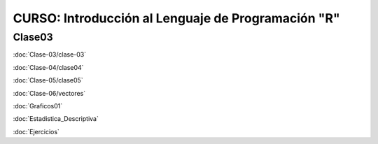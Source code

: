 CURSO: Introducción al Lenguaje de Programación "R"
===================================

Clase03
-------

.. contents::
   :local:

:doc:`Clase-03/clase-03`

:doc:`Clase-04/clase04`

:doc:`Clase-05/clase05`

:doc:`Clase-06/vectores`

:doc:`Graficos01`

:doc:`Estadistica_Descriptiva`

:doc:`Ejercicios`
